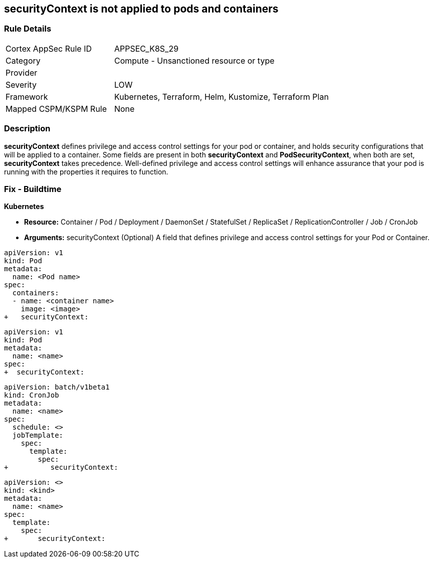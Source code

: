 == securityContext is not applied to pods and containers
// securityContext not applied to pods and containers


=== Rule Details

[cols="1,2"]
|===
|Cortex AppSec Rule ID |APPSEC_K8S_29
|Category |Compute - Unsanctioned resource or type
|Provider |
|Severity |LOW
|Framework |Kubernetes, Terraform, Helm, Kustomize, Terraform Plan
|Mapped CSPM/KSPM Rule |None
|===


=== Description 


*securityContext* defines privilege and access control settings for your pod or container, and holds security configurations that will be applied to a container.
Some fields are present in both *securityContext* and *PodSecurityContext*,  when both are set, *securityContext* takes precedence.
Well-defined privilege and access control settings will enhance assurance that your pod is running with the properties it requires to function.

=== Fix - Buildtime


*Kubernetes* 


* *Resource:*  Container / Pod / Deployment / DaemonSet / StatefulSet / ReplicaSet / ReplicationController / Job / CronJob
* *Arguments:* securityContext (Optional)  A field that defines privilege and access control settings for your Pod or Container.


[source,container]
----
apiVersion: v1
kind: Pod
metadata:
  name: <Pod name>
spec:
  containers:
  - name: <container name>
    image: <image>
+   securityContext:
----

[source,pod]
----
apiVersion: v1
kind: Pod
metadata:
  name: <name>
spec:
+  securityContext:
----

[source,cronjob]
----
apiVersion: batch/v1beta1
kind: CronJob
metadata:
  name: <name>
spec:
  schedule: <>
  jobTemplate:
    spec:
      template:
        spec:
+          securityContext:
----

[source,text]
----
apiVersion: <>
kind: <kind>
metadata:
  name: <name>
spec:
  template:
    spec:
+       securityContext:
----